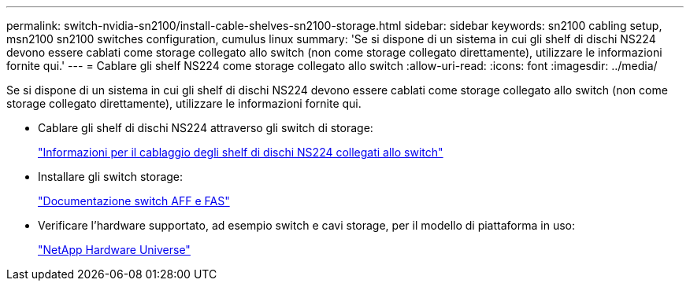 ---
permalink: switch-nvidia-sn2100/install-cable-shelves-sn2100-storage.html 
sidebar: sidebar 
keywords: sn2100 cabling setup, msn2100 sn2100 switches configuration, cumulus linux 
summary: 'Se si dispone di un sistema in cui gli shelf di dischi NS224 devono essere cablati come storage collegato allo switch (non come storage collegato direttamente), utilizzare le informazioni fornite qui.' 
---
= Cablare gli shelf NS224 come storage collegato allo switch
:allow-uri-read: 
:icons: font
:imagesdir: ../media/


[role="lead"]
Se si dispone di un sistema in cui gli shelf di dischi NS224 devono essere cablati come storage collegato allo switch (non come storage collegato direttamente), utilizzare le informazioni fornite qui.

* Cablare gli shelf di dischi NS224 attraverso gli switch di storage:
+
https://library.netapp.com/ecm/ecm_download_file/ECMLP2876580["Informazioni per il cablaggio degli shelf di dischi NS224 collegati allo switch"^]

* Installare gli switch storage:
+
https://docs.netapp.com/us-en/ontap-systems-switches/index.html["Documentazione switch AFF e FAS"^]

* Verificare l'hardware supportato, ad esempio switch e cavi storage, per il modello di piattaforma in uso:
+
https://hwu.netapp.com/["NetApp Hardware Universe"^]


